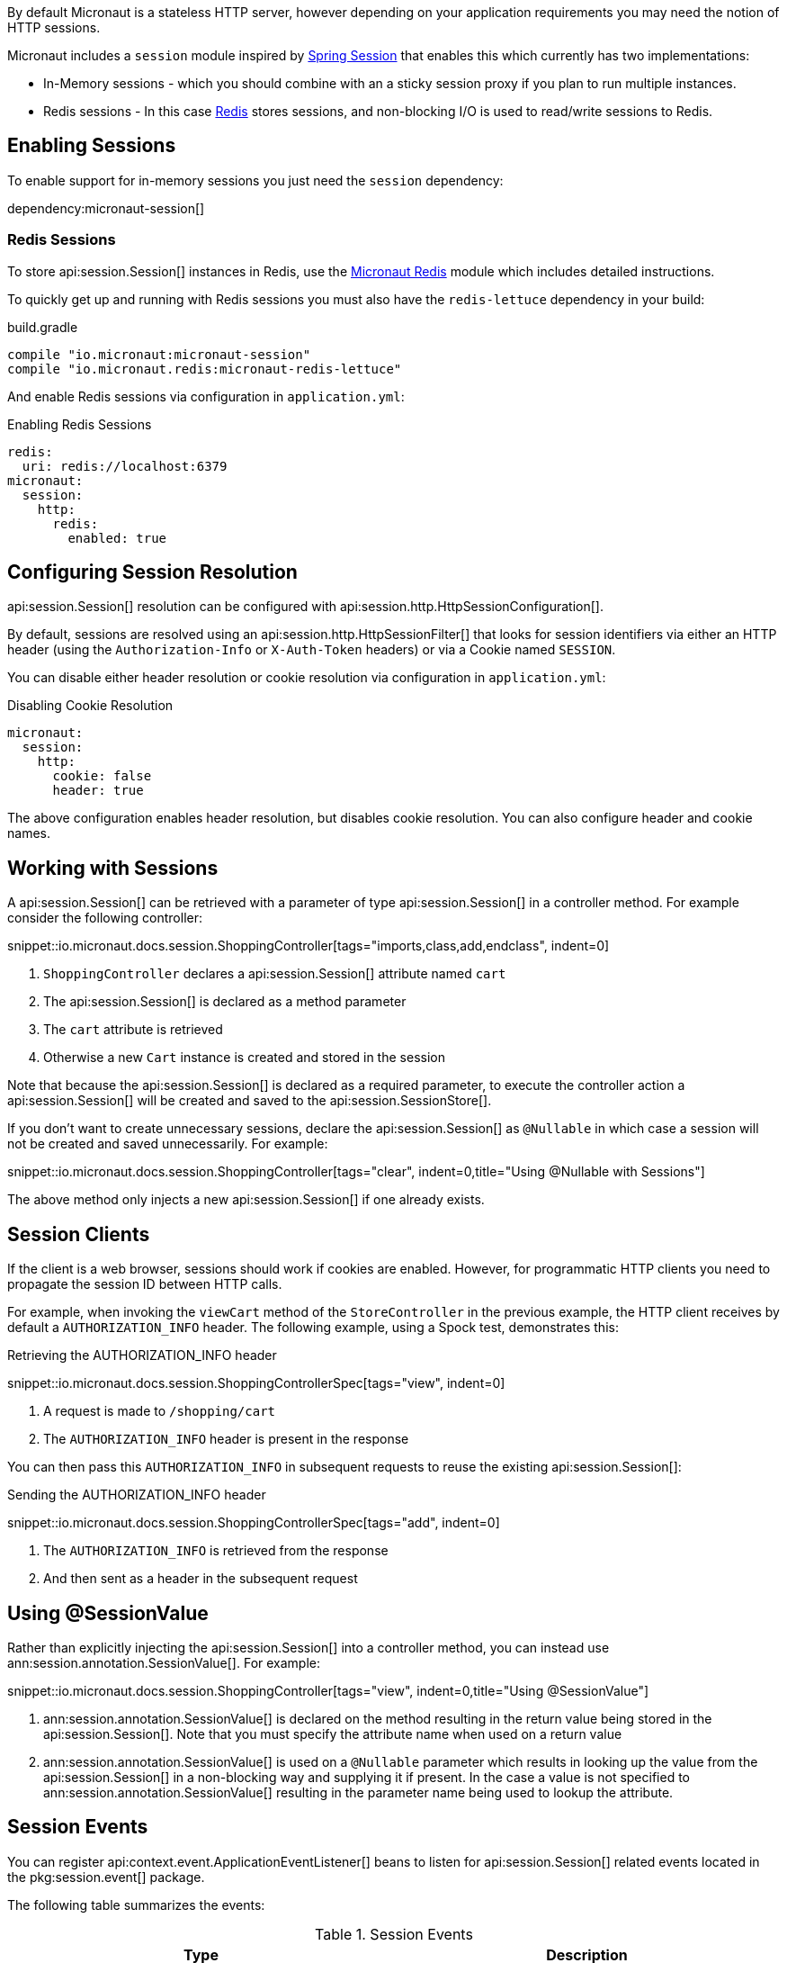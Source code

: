 By default Micronaut is a stateless HTTP server, however depending on your application requirements you may need the notion of HTTP sessions.

Micronaut includes a `session` module inspired by https://projects.spring.io/spring-session/[Spring Session] that enables this which currently has two implementations:

* In-Memory sessions - which you should combine with an a sticky session proxy if you plan to run multiple instances.
* Redis sessions - In this case https://redis.io[Redis] stores sessions, and non-blocking I/O is used to read/write sessions to Redis.

== Enabling Sessions

To enable support for in-memory sessions you just need the `session` dependency:

dependency:micronaut-session[]

=== Redis Sessions

To store api:session.Session[] instances in Redis, use the https://micronaut-projects.github.io/micronaut-redis/latest/guide/#sessions[Micronaut Redis] module which includes detailed instructions.

To quickly get up and running with Redis sessions you must also have the `redis-lettuce` dependency in your build:

.build.gradle
[source,groovy]
----
compile "io.micronaut:micronaut-session"
compile "io.micronaut.redis:micronaut-redis-lettuce"
----

And enable Redis sessions via configuration in `application.yml`:

.Enabling Redis Sessions
[source,yaml]
----
redis:
  uri: redis://localhost:6379
micronaut:
  session:
    http:
      redis:
        enabled: true
----

== Configuring Session Resolution

api:session.Session[] resolution can be configured with api:session.http.HttpSessionConfiguration[].

By default, sessions are resolved using an api:session.http.HttpSessionFilter[] that looks for session identifiers via either an HTTP header (using the `Authorization-Info` or `X-Auth-Token` headers) or via a Cookie named `SESSION`.

You can disable either header resolution or cookie resolution via configuration in `application.yml`:

.Disabling Cookie Resolution
[source,yaml]
----
micronaut:
  session:
    http:
      cookie: false
      header: true
----

The above configuration enables header resolution, but disables cookie resolution. You can also configure header and cookie names.

== Working with Sessions

A api:session.Session[] can be retrieved with a parameter of type api:session.Session[] in a controller method. For example consider the following controller:

snippet::io.micronaut.docs.session.ShoppingController[tags="imports,class,add,endclass", indent=0]

<1> `ShoppingController` declares a api:session.Session[] attribute named `cart`
<2> The api:session.Session[] is declared as a method parameter
<3> The `cart` attribute is retrieved
<4> Otherwise a new `Cart` instance is created and stored in the session

Note that because the api:session.Session[] is declared as a required parameter, to execute the controller action a api:session.Session[] will be created and saved to the api:session.SessionStore[].

If you don't want to create unnecessary sessions, declare the api:session.Session[] as `@Nullable` in which case a session will not be created and saved unnecessarily. For example:

snippet::io.micronaut.docs.session.ShoppingController[tags="clear", indent=0,title="Using @Nullable with Sessions"]

The above method only injects a new api:session.Session[] if one already exists.

== Session Clients

If the client is a web browser, sessions should work if cookies are enabled. However, for programmatic HTTP clients you need to propagate the session ID between HTTP calls.

For example, when invoking the `viewCart` method of the `StoreController` in the previous example, the HTTP client receives by default a `AUTHORIZATION_INFO` header. The following example, using a Spock test, demonstrates this:

.Retrieving the AUTHORIZATION_INFO header
snippet::io.micronaut.docs.session.ShoppingControllerSpec[tags="view", indent=0]

<1> A request is made to `/shopping/cart`
<2> The `AUTHORIZATION_INFO` header is present in the response

You can then pass this `AUTHORIZATION_INFO` in subsequent requests to reuse the existing api:session.Session[]:

.Sending the AUTHORIZATION_INFO header
snippet::io.micronaut.docs.session.ShoppingControllerSpec[tags="add", indent=0]

<1> The `AUTHORIZATION_INFO` is retrieved from the response
<2> And then sent as a header in the subsequent request

== Using @SessionValue

Rather than explicitly injecting the api:session.Session[] into a controller method, you can instead use ann:session.annotation.SessionValue[]. For example:

snippet::io.micronaut.docs.session.ShoppingController[tags="view", indent=0,title="Using @SessionValue"]

<1> ann:session.annotation.SessionValue[] is declared on the method resulting in the return value being stored in the api:session.Session[]. Note that you must specify the attribute name when used on a return value
<2> ann:session.annotation.SessionValue[] is used on a `@Nullable` parameter which results in looking up the value from the api:session.Session[] in a non-blocking way and supplying it if present. In the case a value is not specified to ann:session.annotation.SessionValue[] resulting in the parameter name being used to lookup the attribute.

== Session Events

You can register api:context.event.ApplicationEventListener[] beans to listen for api:session.Session[] related events located in the pkg:session.event[] package.

The following table summarizes the events:

.Session Events
|===
|Type|Description

|api:session.event.SessionCreatedEvent[]
|Fired when a api:session.Session[] is created

|api:session.event.SessionDeletedEvent[]
|Fired when a api:session.Session[] is deleted

|api:session.event.SessionExpiredEvent[]
|Fired when a api:session.Session[] expires

|api:session.event.SessionDestroyedEvent[]
|Parent of both `SessionDeletedEvent` and `SessionExpiredEvent`

|===

